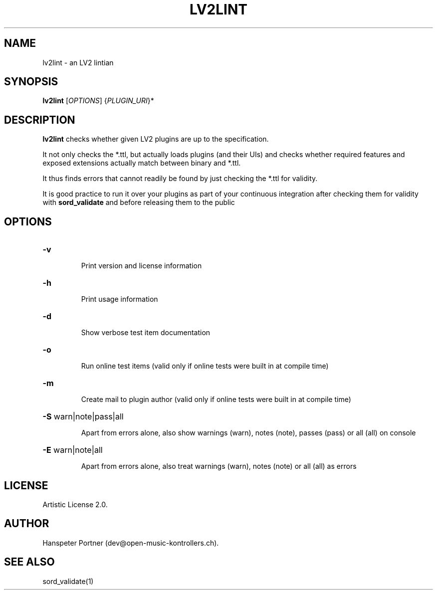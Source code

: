 .TH LV2LINT "1" "Nov 18, 2017"

.SH NAME
lv2lint \- an LV2 lintian

.SH SYNOPSIS
.B lv2lint
[\fIOPTIONS\fR] {\fIPLUGIN_URI\fR}*

.SH DESCRIPTION
\fBlv2lint\fP checks whether given LV2 plugins are up to the specification.
.PP
It not only checks the *.ttl, but actually loads plugins (and their UIs) and
checks whether required features and exposed extensions actually match between
binary and *.ttl.
.PP
It thus finds errors that cannot readily be found by just checking the *.ttl
for validity.
.PP
It is good practice to run it over your plugins as part of your continuous
integration after checking them for validity with \fBsord_validate\fP and
before releasing them to the public

.SH OPTIONS
.HP
\fB\-v\fR
.IP
Print version and license information

.HP
\fB\-h\fR
.IP
Print usage information

.HP
\fB\-d\fR
.IP
Show verbose test item documentation

.HP
\fB\-o\fR
.IP
Run online test items (valid only if online tests were built in at compile time)

.HP
\fB\-m\fR
.IP
Create mail to plugin author (valid only if online tests were built in at compile time)

.HP
\fB\-S\fR warn|note|pass|all
.IP
Apart from errors alone, also show warnings (warn), notes (note), passes (pass) or all (all) on console

.HP
\fB\-E\fR warn|note|all
.IP
Apart from errors alone, also treat warnings (warn), notes (note) or all (all) as errors

.SH LICENSE
Artistic License 2.0.

.SH AUTHOR
Hanspeter Portner (dev@open-music-kontrollers.ch).

.SH SEE ALSO
sord_validate(1)
